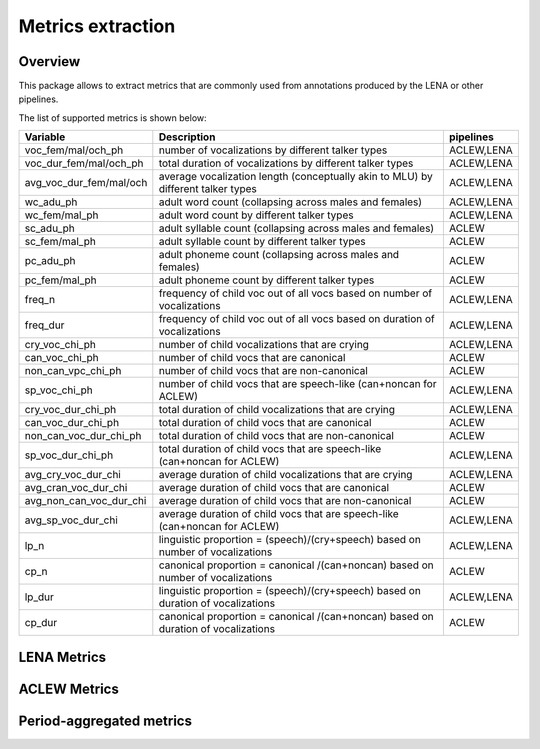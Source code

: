 Metrics extraction
----------------

Overview
~~~~~~~~

This package allows to extract metrics that are commonly used from annotations
produced by the LENA or other pipelines.

.. clidoc::

   child-project metrics --help

The list of supported metrics is shown below:

.. csv-table::
    :header: "Variable", "Description", "pipelines"
    :widths: 15, 50, 5

    voc_fem/mal/och_ph,number of vocalizations by different talker types,"ACLEW,LENA"
    voc_dur_fem/mal/och_ph,total duration of vocalizations by different talker types,"ACLEW,LENA"
    avg_voc_dur_fem/mal/och,average vocalization length (conceptually akin to MLU) by different talker types,"ACLEW,LENA"
    wc_adu_ph,adult word count (collapsing across males and females),"ACLEW,LENA"
    wc_fem/mal_ph,adult word count by different talker types,"ACLEW,LENA"
    sc_adu_ph,adult syllable count (collapsing across males and females),ACLEW
    sc_fem/mal_ph,adult syllable count by different talker types,ACLEW
    pc_adu_ph,adult phoneme count (collapsing across males and females),ACLEW
    pc_fem/mal_ph,adult phoneme count by different talker types,ACLEW
    freq_n,frequency of child voc out of all vocs based on number of vocalizations,"ACLEW,LENA"
    freq_dur,frequency of child voc out of all vocs based on duration of vocalizations,"ACLEW,LENA"
    cry_voc_chi_ph,number of child vocalizations that are crying,"ACLEW,LENA"
    can_voc_chi_ph,number of child vocs that are canonical,ACLEW
    non_can_vpc_chi_ph,number of child vocs that are non-canonical,ACLEW
    sp_voc_chi_ph,number of child vocs that are speech-like (can+noncan for ACLEW),"ACLEW,LENA"
    cry_voc_dur_chi_ph,total duration of child vocalizations that are crying,"ACLEW,LENA"
    can_voc_dur_chi_ph,total duration of child vocs that are canonical,ACLEW
    non_can_voc_dur_chi_ph,total duration of child vocs that are non-canonical,ACLEW
    sp_voc_dur_chi_ph,total duration of child vocs that are speech-like (can+noncan for ACLEW),"ACLEW,LENA"
    avg_cry_voc_dur_chi,average duration of child vocalizations that are crying,"ACLEW,LENA"
    avg_cran_voc_dur_chi,average duration of child vocs that are canonical,ACLEW
    avg_non_can_voc_dur_chi,average duration of child vocs that are non-canonical,ACLEW
    avg_sp_voc_dur_chi,average duration of child vocs that are speech-like (can+noncan for ACLEW),"ACLEW,LENA"
    lp_n,linguistic proportion = (speech)/(cry+speech) based on number of vocalizations,"ACLEW,LENA"
    cp_n,canonical proportion = canonical /(can+noncan) based on number of vocalizations,ACLEW
    lp_dur,linguistic proportion = (speech)/(cry+speech) based on duration of vocalizations,"ACLEW,LENA"
    cp_dur,canonical proportion = canonical /(can+noncan) based on duration of vocalizations,ACLEW

LENA Metrics
~~~~~~~~~~~~

.. clidoc::

   child-project metrics /path/to/dataset output.csv lena --help

ACLEW Metrics
~~~~~~~~~~~~

.. clidoc::

    child-project metrics /path/to/dataset output.csv aclew --help

Period-aggregated metrics
~~~~~~~~~~~~~~~~~~~~~~~

.. clidoc::

    child-project metrics /path/to/dataset output.csv period --help